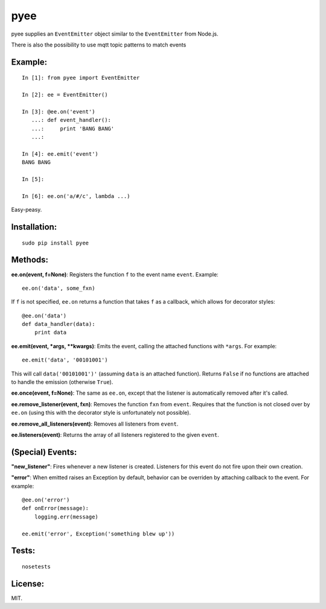 pyee
======

.. image:: https://travis-ci.org/jesusabdullah/pyee.png
   :target: https://travis-ci.org/jesusabdullah/pyee

pyee supplies an ``EventEmitter`` object similar to the ``EventEmitter``
from Node.js.

There is also the possibility to use mqtt topic patterns to match events

Example:
--------

::

    In [1]: from pyee import EventEmitter

    In [2]: ee = EventEmitter()

    In [3]: @ee.on('event')
       ...: def event_handler():
       ...:     print 'BANG BANG'
       ...:

    In [4]: ee.emit('event')
    BANG BANG

    In [5]:

    In [6]: ee.on('a/#/c', lambda ...)

Easy-peasy.


Installation:
-------------

::

    sudo pip install pyee

Methods:
--------

**ee.on(event, f=None)**: Registers the function ``f`` to the event name
``event``. Example::

    ee.on('data', some_fxn)

If ``f`` is not specified, ``ee.on`` returns a function that takes ``f`` as a
callback, which allows for decorator styles::

    @ee.on('data')
    def data_handler(data):
        print data

**ee.emit(event, *args, **kwargs)**: Emits the event, calling the attached functions
with ``*args``. For example::

    ee.emit('data', '00101001')

This will call ``data('00101001')'`` (assuming ``data`` is an attached function).
Returns ``False`` if no functions are attached to handle the emission (otherwise ``True``).

**ee.once(event, f=None)**: The same as ``ee.on``, except that the listener
is automatically removed after it's called.

**ee.remove_listener(event, fxn)**: Removes the function ``fxn`` from ``event``.
Requires that the function is not closed over by ``ee.on`` (using this with the
decorator style is unfortunately not possible).

**ee.remove_all_listeners(event)**: Removes all listeners from ``event``.

**ee.listeners(event)**: Returns the array of all listeners registered to
the given ``event``.


(Special) Events:
-------

**"new_listener"**: Fires whenever a new listener is created. Listeners for this
event do not fire upon their own creation.

**"error"**: When emitted raises an Exception by default, behavior can be overriden by
attaching callback to the event. For example::

    @ee.on('error')
    def onError(message):
        logging.err(message)

    ee.emit('error', Exception('something blew up'))

Tests:
------

::

    nosetests

License:
--------

MIT.

